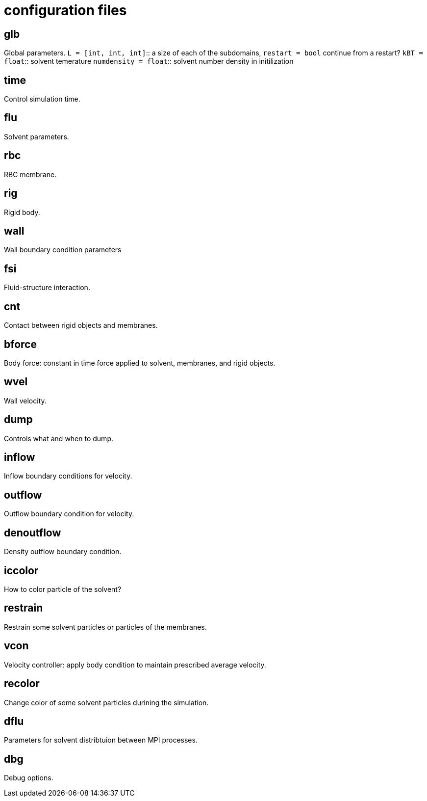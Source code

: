 = configuration files
:lext: .adoc

== glb
Global parameters.
`L = [int, int, int]`::
  a size of each of the subdomains, `restart = bool` continue from a
  restart?
`kBT = float`::
  solvent temerature
`numdensity = float`::
  solvent number density in initilization

== time
Control simulation time.

== flu
Solvent parameters.

== rbc
RBC membrane.

== rig
Rigid body.

== wall
Wall boundary condition parameters

== fsi
Fluid-structure interaction. 

== cnt
Contact between rigid objects and membranes.

== bforce
Body force: constant in time force applied to solvent, membranes, and rigid objects.

== wvel
Wall velocity.

== dump
Controls what and when to dump.

== inflow
Inflow boundary conditions for velocity.

== outflow
Outflow boundary condition for velocity.

== denoutflow
Density outflow boundary condition.

== iccolor
How to color particle of the solvent?

== restrain
Restrain some solvent particles or particles of the membranes.

== vcon
Velocity controller: apply body condition to maintain prescribed average velocity.

== recolor
Change color of some solvent particles durining the simulation.

== dflu
Parameters for solvent distribtuion between MPI processes.

== dbg
Debug options.
